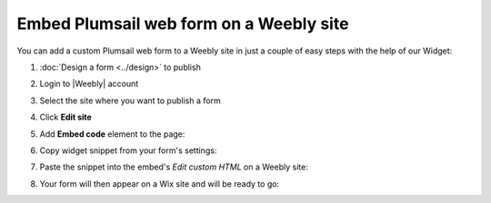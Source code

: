 .. title:: Embed Plumsail web form on a Weebly site

.. meta::
   :description: How to publish our public web form to your Weebly site

Embed Plumsail web form on a Weebly site
==========================================================
You can add a custom Plumsail web form to a Weebly site in just a couple of easy steps with the help of our Widget:

#. | :doc:`Design a form <../design>` to publish
#. | Login to |Weebly| account
#. | Select the site where you want to publish a form
#. | Click **Edit site**
#. | Add **Embed code** element to the page:
   | |embed|
#. | Copy widget snippet from your form's settings:
   | |copy|
#. | Paste the snippet into the embed's *Edit custom HTML* on a Weebly site:
   | |paste|
#. | Your form will then appear on a Wix site and will be ready to go:
   | |ready|


.. |Weebly| raw:: html

   <a href="https://www.weebly.com/" target="_blank">Weebly</a>

.. |embed| image:: ../images/embed/weebly/embed-weebly-embed.png
   :alt: Embed a widget
   
.. |copy| image:: ../images/start/start-copy-snippet.png
   :alt: Copy Form Widget snippet in Sharing Settings

.. |paste| image:: ../images/embed/weebly/embed-weebly-paste.png
   :alt: Paste snippet into embed

.. |ready| image:: ../images/embed/weebly/embed-weebly-ready.png
   :alt: The form is ready to roll
